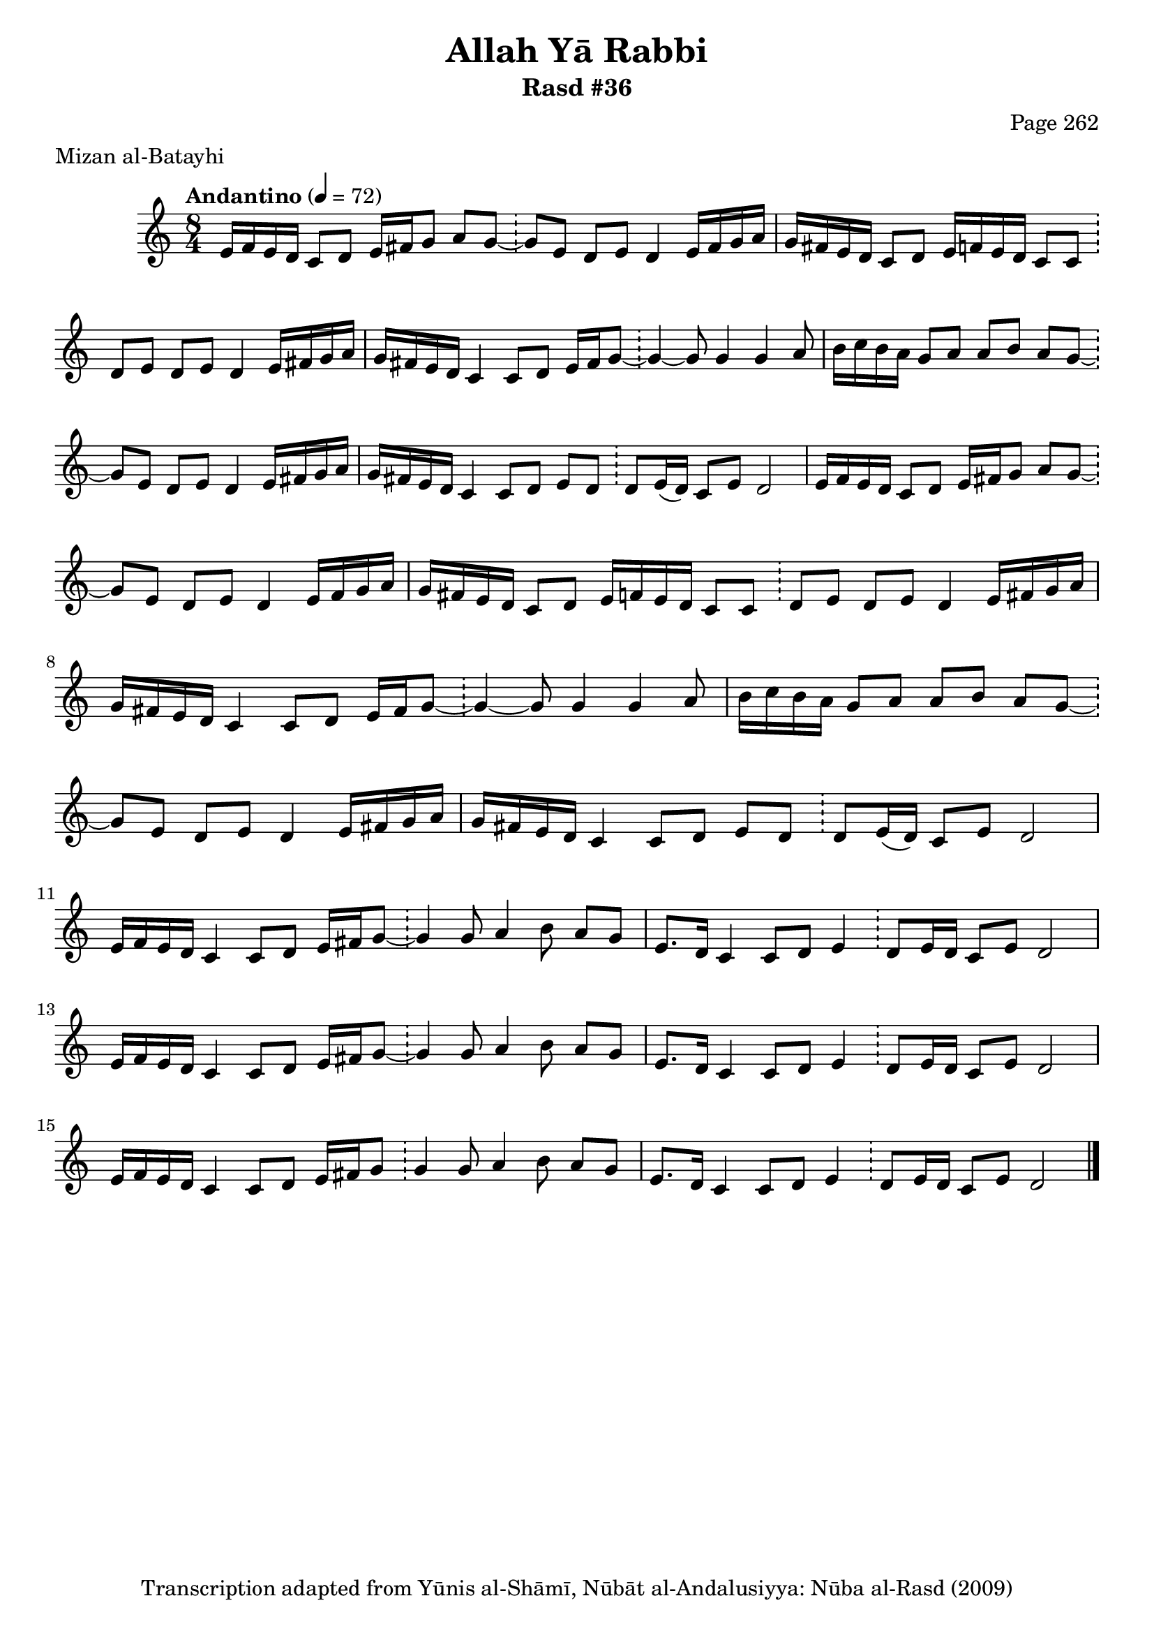 \version "2.18.2"

\header {
	title = "Allah Yā Rabbi"
	subtitle = "Rasd #36"
	composer = "Page 262"
	meter = "Mizan al-Batayhi"
	copyright = "Transcription adapted from Yūnis al-Shāmī, Nūbāt al-Andalusiyya: Nūba al-Rasd (2009)"
	tagline = ""
}

% VARIABLES

db = \bar "!"
dc = \markup { \right-align { \italic { "D.C. al Fine" } } }
ds = \markup { \right-align { \italic { "D.S. al Fine" } } }
dsalcoda = \markup { \right-align { \italic { "D.S. al Coda" } } }
dcalcoda = \markup { \right-align { \italic { "D.C. al Coda" } } }
fine = \markup { \italic { "Fine" } }
incomplete = \markup { \right-align "Incomplete: missing pages in scan. Following number is likely also missing" }
continue = \markup { \center-align "Continue..." }
segno = \markup { \musicglyph #"scripts.segno" }
coda = \markup { \musicglyph #"scripts.coda" }
error = \markup { { "Wrong number of beats in score" } }
repeaterror = \markup { { "Score appears to be missing repeat" } }
accidentalerror = \markup { { "Unclear accidentals" } }

% TRANSCRIPTION

\score {

	\relative d' {
		\clef "treble"
		\key c \major
		\time 8/4
			\set Timing.beamExceptions = #'()
			\set Timing.baseMoment = #(ly:make-moment 1/4)
			\set Timing.beatStructure = #'(1 1 1 1 1 1 1 1)
		\tempo "Andantino" 4 = 72

		\repeat unfold 2 {
			e16 f e d c8 d e16 fis g8 a g~ \db g e d e d4 e16 fis g a |
			g fis e d c8 d e16 f e d c8 c \db d e d e d4 e16 fis g a |
			g fis e d c4 c8 d e16 fis g8~ \db g4~ g8 g4 g a8 |
			b16 c b a g8 a a b a g~ \db g e d e d4 e16 fis g a |
			g fis e d c4 c8 d e d \db d e16( d) c8 e d2
		}

		\repeat unfold 2 {
			e16 f e d c4 c8 d e16 fis g8~ \db g4 g8 a4 b8 a g |
			e8. d16 c4 c8 d e4 \db d8 e16 d c8 e d2 |
		}

		e16 f e d c4 c8 d e16 fis g8 \db g4 g8 a4 b8 a g |
		e8. d16 c4 c8 d e4 \db d8 e16 d c8 e d2 \bar "|."
	}

	\layout {}
	\midi {}
}
